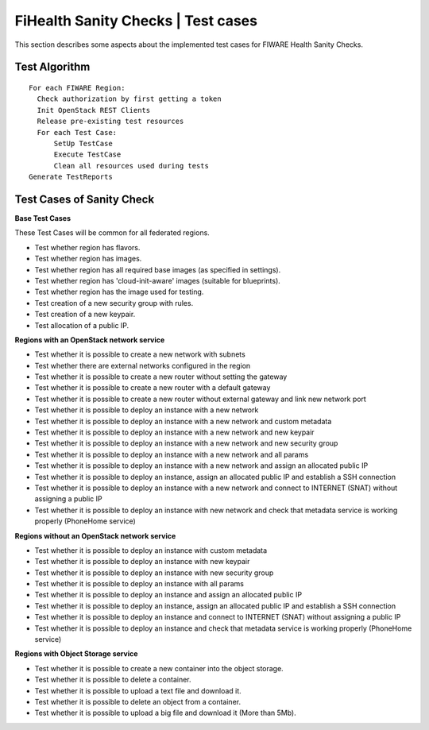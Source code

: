 ===================================
FiHealth Sanity Checks | Test cases
===================================

This section describes some aspects about the implemented
test cases for FIWARE Health Sanity Checks.



Test Algorithm
--------------

::

  For each FIWARE Region:
    Check authorization by first getting a token
    Init OpenStack REST Clients
    Release pre-existing test resources
    For each Test Case:
        SetUp TestCase
        Execute TestCase
        Clean all resources used during tests
  Generate TestReports



Test Cases of Sanity Check
--------------------------

**Base Test Cases**

These Test Cases will be common for all federated regions.

* Test whether region has flavors.
* Test whether region has images.
* Test whether region has all required base images (as specified in settings).
* Test whether region has 'cloud-init-aware' images (suitable for blueprints).
* Test whether region has the image used for testing.
* Test creation of a new security group with rules.
* Test creation of a new keypair.
* Test allocation of a public IP.

**Regions with an OpenStack network service**

* Test whether it is possible to create a new network with subnets
* Test whether there are external networks configured in the region
* Test whether it is possible to create a new router without setting the gateway
* Test whether it is possible to create a new router with a default gateway
* Test whether it is possible to create a new router without external gateway
  and link new network port
* Test whether it is possible to deploy an instance with a new network
* Test whether it is possible to deploy an instance with a new network
  and custom metadata
* Test whether it is possible to deploy an instance with a new network
  and new keypair
* Test whether it is possible to deploy an instance with a new network
  and new security group
* Test whether it is possible to deploy an instance with a new network
  and all params
* Test whether it is possible to deploy an instance with a new network
  and assign an allocated public IP
* Test whether it is possible to deploy an instance, assign an allocated
  public IP and establish a SSH connection
* Test whether it is possible to deploy an instance with a new network
  and connect to INTERNET (SNAT) without assigning a public IP
* Test whether it is possible to deploy an instance with new network
  and check that metadata service is working properly (PhoneHome service)

**Regions without an OpenStack network service**

* Test whether it is possible to deploy an instance with custom metadata
* Test whether it is possible to deploy an instance with new keypair
* Test whether it is possible to deploy an instance with new security group
* Test whether it is possible to deploy an instance with all params
* Test whether it is possible to deploy an instance and assign an allocated
  public IP
* Test whether it is possible to deploy an instance, assign an allocated
  public IP and establish a SSH connection
* Test whether it is possible to deploy an instance and connect to INTERNET
  (SNAT) without assigning a public IP
* Test whether it is possible to deploy an instance and check that metadata service
  is working properly (PhoneHome service)

**Regions with Object Storage service**

* Test whether it is possible to create a new container into the object storage.
* Test whether it is possible to delete a container.
* Test whether it is possible to upload a text file and download it.
* Test whether it is possible to delete an object from a container.
* Test whether it is possible to upload a big file and download it (More than 5Mb).
